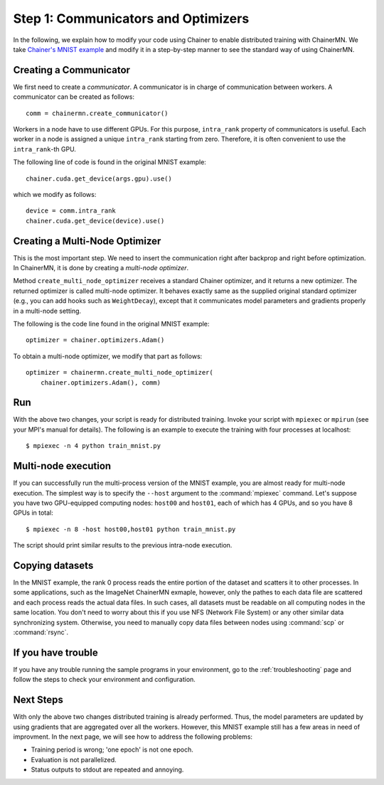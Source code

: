 Step 1: Communicators and Optimizers
====================================

In the following, we explain how to modify your code using Chainer
to enable distributed training with ChainerMN.
We take `Chainer's MNIST example <https://github.com/pfnet/chainer/blob/master/examples/mnist/train_mnist.py>`_
and modify it in a step-by-step manner
to see the standard way of using ChainerMN.


Creating a Communicator
~~~~~~~~~~~~~~~~~~~~~~~

We first need to create a *communicator*.
A communicator is in charge of communication between workers.
A communicator can be created as follows::

  comm = chainermn.create_communicator()


Workers in a node have to use different GPUs.
For this purpose, ``intra_rank`` property of communicators is useful.
Each worker in a node is assigned a unique ``intra_rank`` starting from zero.
Therefore, it is often convenient to use the ``intra_rank``-th GPU.

The following line of code is found in the original MNIST example::

  chainer.cuda.get_device(args.gpu).use()

which we modify as follows::

  device = comm.intra_rank
  chainer.cuda.get_device(device).use()


Creating a Multi-Node Optimizer
~~~~~~~~~~~~~~~~~~~~~~~~~~~~~~~

This is the most important step.
We need to insert the communication right after backprop
and right before optimization.
In ChainerMN, it is done by creating a *multi-node optimizer*.

Method ``create_multi_node_optimizer`` receives a standard Chainer optimizer,
and it returns a new optimizer. The returned optimizer is called multi-node optimizer.
It behaves exactly same as the supplied original standard optimizer
(e.g., you can add hooks such as ``WeightDecay``),
except that it communicates model parameters and gradients properly in a multi-node setting.

The following is the code line found in the original MNIST example::

  optimizer = chainer.optimizers.Adam()


To obtain a multi-node optimizer, we modify that part as follows::

  optimizer = chainermn.create_multi_node_optimizer(
      chainer.optimizers.Adam(), comm)


Run
~~~

With the above two changes, your script is ready for distributed
training.  Invoke your script with ``mpiexec`` or ``mpirun`` (see your
MPI's manual for details).  The following is an example to execute the
training with four processes at localhost::

  $ mpiexec -n 4 python train_mnist.py


Multi-node execution
~~~~~~~~~~~~~~~~~~~~

If you can successfully run the multi-process version of the MNIST
example, you are almost ready for multi-node execution. The simplest
way is to specify the ``--host`` argument to the :command:`mpiexec`
command. Let's suppose you have two GPU-equipped computing nodes:
``host00`` and ``host01``, each of which has 4 GPUs, and so you have 8 GPUs
in total::

  $ mpiexec -n 8 -host host00,host01 python train_mnist.py

The script should print similar results to the previous intra-node execution.

Copying datasets
~~~~~~~~~~~~~~~~

In the MNIST example, the rank 0 process reads the entire portion of
the dataset and scatters it to other processes. In some applications,
such as the ImageNet ChainerMN exmaple, however, only the pathes to
each data file are scattered and each process reads the actual data
files. In such cases, all datasets must be readable on all computing
nodes in the same location. You don't need to worry about this if you
use NFS (Network File System) or any other similar data synchronizing
system. Otherwise, you need to manually copy data files between nodes
using :command:`scp` or :command:`rsync`.


If you have trouble
~~~~~~~~~~~~~~~~~~~

If you have any trouble running the sample programs in your
environment, go to the :ref:`troubleshooting` page and follow the
steps to check your environment and configuration.

Next Steps
~~~~~~~~~~

With only the above two changes
distributed training is already performed.
Thus,
the model parameters are updated
by using gradients that are aggregated over all the workers.
However,
this MNIST example still has a few areas in need of improvment.
In the next page, we will see how to address the following problems:

* Training period is wrong; 'one epoch' is not one epoch.
* Evaluation is not parallelized.
* Status outputs to stdout are repeated and annoying.

